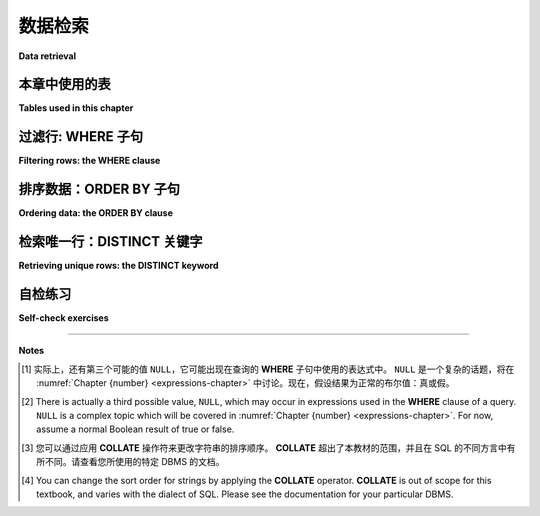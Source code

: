 .. _data-retrieval-chapter:

==============
数据检索
==============

**Data retrieval**

.. md-tab-set::

    .. md-tab-item:: 中文

        在本章中，您将了解有关 **SELECT** 查询的更多信息，包括如何检索特定行以及如何对输出进行排序。

    .. md-tab-item:: 英文

        In this chapter, you will learn more about **SELECT** queries, including how to retrieve specific rows and how to sort the output.


本章中使用的表
:::::::::::::::::::::::::::

**Tables used in this chapter**

.. md-tab-set::

    .. md-tab-item:: 中文

        在本章中，我们将使用 **simple_books** 和 **simple_authors** 表。顾名思义，这些是我们将在本书后面使用的其他表的小型简化版本，数据涉及书籍及其作者。您可以在 :ref:`附录 A <appendix-a>` 中阅读这些表的完整解释，但现在我们建议您仅使用 **SELECT** 查询来查看这两个表中的所有数据。以下是一个您可以用于此目的的互动工具：

        .. activecode:: data_retrieval_example_tables  
            :language: sql  
            :dburl: /_static/textbook.sqlite3

            SELECT * FROM simple_books;

        请记住，在上一章中，您可以使用 **SELECT** \* 来检索所有列，或者可以指定您想要的列：

        .. code:: sql

            SELECT author, title FROM simple_books;

    .. md-tab-item:: 英文

        We will be working with the **simple_books** and **simple_authors** tables for this chapter.  As the names suggest, these are smaller, simplified versions of other tables we will work with later in the book, and the data concerns books and their authors.  You can read a full explanation of these tables in :ref:`Appendix A <appendix-a>`, but for now we recommend simply using a **SELECT** query to view all of the data in these two tables.  Here is an interactive tool you can use for that purpose:

        .. activecode:: data_retrieval_example_tables
            :language: sql
            :dburl: /_static/textbook.sqlite3

            SELECT * FROM simple_books;

        Remember from the previous chapter that you can **SELECT** \* to retrieve all columns, or you can specify the columns you want:

        .. code:: sql

            SELECT author, title FROM simple_books;


.. index:: WHERE

过滤行: WHERE 子句
::::::::::::::::::::::::::::::::

**Filtering rows: the WHERE clause**

.. md-tab-set::

    .. md-tab-item:: 中文

        从表中检索所有数据是有用的，但通常不是我们想要的，特别是如果表非常大（而且表可以变得非常非常大！）。要查看仅部分行，我们在查询中包含 **WHERE** 子句。**WHERE** 子句由关键字 **WHERE** 及其后跟的 *表达式* 组成，该表达式的值为真或假（布尔表达式） [#]_。**WHERE** 子句位于 **FROM** 子句之后。表达式将在 :numref:`第 {number} 章 <expressions-chapter>` 中更详细地讨论，但现在让我们看看一些简单的示例：

        .. activecode:: data_retrieval_example_where  
            :language: sql  
            :dburl: /_static/textbook.sqlite3

            SELECT * FROM simple_books WHERE author = 'Isabel Allende';

            SELECT author, title, genre
            FROM simple_books
            WHERE publication_year > 1999;

            SELECT birth, death
            FROM simple_authors
            WHERE name = 'Ralph Ellison';

        请注意, SQL 中的字符串字面量用单引号括起来，而不是双引号。双引号在 SQL 中用于不同的目的，我们将在 :numref:`第 {number} 章 <joins-chapter>` 中看到。

        查询可以返回零、一或多行。如果没有行匹配 **WHERE** 条件，则返回零行（尝试将以下内容粘贴到上面的一个互动工具中）：

        .. code:: sql

            SELECT * FROM simple_books WHERE genre = 'romance';

    .. md-tab-item:: 英文

        Retrieving all of the data from a table is useful, but often not what we want, especially if the table is very large (and tables can get very, very large!)  To see just a subset of rows, we include a **WHERE** clause in our query.  The **WHERE** clause consists of the keyword **WHERE** followed by an *expression* that evaluates to true or false (a Boolean expression). [#]_  The **WHERE** clause is placed after the **FROM** clause.  Expressions are discussed more in :numref:`Chapter {number} <expressions-chapter>`, but for now, let's see some simple examples:

        .. activecode:: data_retrieval_example_where
            :language: sql
            :dburl: /_static/textbook.sqlite3

            SELECT * FROM simple_books WHERE author = 'Isabel Allende';

            SELECT author, title, genre
            FROM simple_books
            WHERE publication_year > 1999;

            SELECT birth, death
            FROM simple_authors
            WHERE name = 'Ralph Ellison';

        Note that character string literals in SQL are enclosed with single quotes - not double quotes.  Double quotes are used in SQL for a different purpose, which we'll see in :numref:`Chapter {number} <joins-chapter>`.

        Queries can return zero, one, or many rows.  If no rows match the **WHERE** condition, zero rows are returned (try pasting this in one of the interactive tools above):

        .. code:: sql

            SELECT * FROM simple_books WHERE genre = 'romance';


.. index:: ORDER BY, DESC, ASC

排序数据：ORDER BY 子句
::::::::::::::::::::::::::::::::::

**Ordering data: the ORDER BY clause**

.. md-tab-set::

    .. md-tab-item:: 中文

        关于关系数据库，有一个令人惊讶的事实是，表中的行不一定按任何特定的方式排序。实际上，关系数据库管理系统（RDBMS）可以以最方便或最高效的方式存储数据，并以最方便的方式检索数据。例如，在许多 RDBMS 中，数据可能最初按照添加到表中的顺序排列，但随后的数据修改语句会导致数据重新排序。

        SQL 提供了一种机制，可以根据我们希望的任何标准对行进行排序。这是通过 **ORDER BY** 子句实现的，该子句始终位于任何查询的最后。关键短语 **ORDER BY** 后跟一个以逗号分隔的表达式列表，这些表达式必须能够评估为某种可以排序的类型：数字、字符串、日期等。默认情况下，数字按从小到大的顺序排序，日期按从早到晚的顺序排序。字符字符串则稍微复杂，因为不同的数据库以不同的方式对其排序。[#]_ 我们使用的方言 SQLite 默认采用基于 `ASCII <https://en.wikipedia.org/wiki/ASCII>`_ 值的 `lexicographic ordering <https://en.wikipedia.org/wiki/Lexicographic_order>`_。

        以下是一些简单的查询供您尝试：

        .. activecode:: data_retrieval_example_order_by  
            :language: sql  
            :dburl: /_static/textbook.sqlite3

            SELECT * FROM simple_books ORDER BY publication_year;

            SELECT * FROM simple_authors ORDER BY birth;

        排序最初是使用 **ORDER BY** 关键字后面的第一个表达式进行应用。如果根据第一个表达式有两个行相等，并且 **ORDER BY** 子句中有其他表达式，则下一个表达式会应用于具有第一个表达式相等值的行组，以此类推。例如，假设您正在为图书馆或书店组织书籍，其中书籍按类别分组，然后按标题字母排序。您可以编写以下查询来帮助完成此任务：

        .. code:: sql

            SELECT author, title, genre
            FROM simple_books
            ORDER BY genre, title;

        也可以使用 **DESC** （“降序”）关键字反转任何或所有标准的排序。 （您也可以使用 **ASC** 表示“升序”，但由于这是默认值，通常会省略。）如果我们想查看按时间从最近到最久的所有书籍，可以写：

        .. code:: sql

            SELECT * FROM simple_books ORDER BY publication_year DESC;

    .. md-tab-item:: 英文

        One surprising fact about relational databases is that the rows in a table are not necessarily ordered in any particular fashion.  In fact, relational DBMSes (RDBMSes) are permitted to store data in whatever fashion is most convenient or efficient, as well as to retrieve data however is most convenient.  For example, in many RDBMSes, data may be initially in the order in which it was added to the table, but a subsequent data modification statement results in the data being re-ordered.

        SQL provides a mechanism by which we can put rows in order by whatever criteria we wish.  This is accomplished via the **ORDER BY** clause, which always comes last in any query.  The key phrase **ORDER BY** is followed by a comma-separated list of expressions, which must evaluate to some type that can be put in order: numbers, character strings, dates, etc.  By default, numbers are sorted from smallest to largest, and dates from earliest to latest.  Character strings are a bit trickier, because different databases order them differently. [#]_ SQLite, the dialect we are using, defaults to `lexicographic ordering <https://en.wikipedia.org/wiki/Lexicographic_order>`_ based on `ASCII <https://en.wikipedia.org/wiki/ASCII>`_ values.

        Here are some simple queries to try:

        .. activecode:: data_retrieval_example_order_by
            :language: sql
            :dburl: /_static/textbook.sqlite3

            SELECT * FROM simple_books ORDER BY publication_year;

            SELECT * FROM simple_authors ORDER BY birth;


        Ordering is initially applied using the first expression after the **ORDER BY** keyword.  If any two rows are equal according to that first expression, and there are additional expressions in the **ORDER BY** clause, the next expression is then applied to groups of rows that have equal values for the first expression, and so forth.  For example, suppose you are organizing books for a library or bookstore where books are grouped by genre and then alphabetized by title.  You could write the following query to help with this task:

        .. code:: sql

            SELECT author, title, genre
            FROM simple_books
            ORDER BY genre, title;

        It is also possible to reverse the ordering for any or all of the criteria using the **DESC** ("descending") keyword.  (You can also use **ASC** for "ascending", but, as that is the default, it is usually omitted.)  If we want to see all books listed from most recent to least recent, we can write:

        .. code:: sql

            SELECT * FROM simple_books ORDER BY publication_year DESC;


.. index:: DISTINCT, uniqueness

检索唯一行：DISTINCT 关键字
::::::::::::::::::::::::::::::::::::::::::::

**Retrieving unique rows: the DISTINCT keyword**

.. md-tab-set::

    .. md-tab-item:: 中文

        正如我们将在后面的章节中看到的，通常的好做法是设置数据库表，使得表中的每条记录都是唯一的；也就是说，对于每一行，表中不会有其他行在每一列中包含完全相同的数据。

        然而，查询 **SELECT** 表的某些列时，结果很容易出现重复项；这可能是期望的，也可能不是。假设您想浏览我们数据库中某些特定类型的书籍，但您不确定数据库将书籍归入哪些类型——也就是说，您需要确定给定数据的有效选择。

        您可以简单地运行以下查询：

        .. activecode:: data_retrieval_example_distinct  
            :language: sql  
            :dburl: /_static/textbook.sqlite3

            SELECT genre FROM simple_books;

        对于这小部分书籍来说，这可能是可以的——虽然有重复值，但我们可以很快得出唯一的集合。然而，真正的书籍数据库可能包含成千上万本书。您不会想要浏览那么多行来发现可能的书籍类型！

        SQL 提供了一个关键字 **DISTINCT**，可以在 **SELECT** 关键字后添加，告诉 SQL 我们只想要唯一的结果，如果有重复项，则应将其丢弃。这将给我们所需的结果，即我们可以选择的唯一类型集合：

        .. code:: sql

            SELECT DISTINCT genre FROM simple_books;

    .. md-tab-item:: 英文

        As we will see in later chapters, it is usually good practice to set up database tables in such as way that each record in the table is unique; that is, for each row, there will be no other row in the table that contains exactly the same data in every column.

        However, queries that **SELECT** a subset of the columns of a table can easily end up with duplicate results; this may or may not be desired.  Suppose you were interested in browsing the books in our database for particular genres of books, but you weren't sure what genres the database puts books into - that is, you need to determine what would be valid choices given the data.

        You could simply run the query:

        .. activecode:: data_retrieval_example_distinct
            :language: sql
            :dburl: /_static/textbook.sqlite3

            SELECT genre FROM simple_books;

        For this small collection of books, that would probably be fine - there are duplicate values, but we can pretty quickly come up with a unique set.  However, a real database of books could contain many thousands of books.  You wouldn't want to browse that many rows to discover the possible genres!

        SQL provides a keyword, **DISTINCT**, that can be added after the **SELECT** keyword and tells SQL that we only want unique results, and if there are duplicates, it should discard them.  This will give us the desired result, a unique set of genres that we can choose from:

        .. code:: sql

            SELECT DISTINCT genre FROM simple_books;


自检练习
::::::::::::::::::::

**Self-check exercises**

.. md-tab-set::

    .. md-tab-item:: 中文

        本节包含一些简单的练习，使用上文提到的 **simple_books** 和 **simple_authors** 表。如果您遇到困难，可以点击练习下方的“显示答案”按钮查看正确答案。

        - 修改下面的 SQL 语句，仅检索作者姓名。

          .. code:: sql

              SELECT * FROM simple_authors;

        .. admonition:: 显示答案  
            :class: dropdown

            .. code:: sql

                SELECT name FROM simple_authors;


        - 编写查询以查找所有科幻类书籍。

        .. admonition:: 显示答案  
            :class: dropdown

            .. code:: sql

                SELECT * FROM simple_books WHERE genre = 'science fiction';


        - 编写查询以查找书籍 *Bodega Dreams* 的出版年份和作者。

        .. admonition:: 显示答案  
            :class: dropdown

            .. code:: sql

                SELECT publication_year, author
                FROM simple_books
                WHERE title = 'Bodega Dreams';


        - 编写查询以查找所有在1950年前出版的书籍。

        .. admonition:: 显示答案  
            :class: dropdown

            .. code:: sql

                SELECT * FROM simple_books WHERE publication_year < 1950;

        - 编写查询以按书名排序获取书籍。

        .. admonition:: 显示答案  
            :class: dropdown

            .. code:: sql

                SELECT * FROM simple_books ORDER BY title;


        - 编写查询以获取自1980年以来出版的作者，按作者姓名排序。

        .. admonition:: 显示答案  
            :class: dropdown

            .. code:: sql

                SELECT author
                FROM simple_books
                WHERE publication_year > 1979
                ORDER BY author;


        - 编写查询以获取自1980年以来出版的书籍的唯一出版年份，按最新到最早排序。

        .. admonition:: 显示答案  
            :class: dropdown

            .. code:: sql

                SELECT DISTINCT publication_year
                FROM simple_books
                WHERE publication_year > 1979
                ORDER BY publication_year DESC;

    .. md-tab-item:: 英文

        This section contains some simple exercises using the **simple_books** and **simple_authors** tables used in the text above.  If you get stuck, click on the "Show answer" button below the exercise to see a correct answer.

        - Modify the SQL statement below to retrieve author names only.

          .. code:: sql

              SELECT * FROM simple_authors;

        .. admonition:: Show answer
            :class: dropdown

            .. code:: sql

                SELECT name FROM simple_authors;


        - Write a query to find all books in the science fiction genre.
            ~~~~

        .. admonition:: Show answer
            :class: dropdown

            .. code:: sql

                SELECT * FROM simple_books WHERE genre = 'science fiction';


        - Write a query to find the publication year and author for the book *Bodega Dreams*.

        .. admonition:: Show answer
            :class: dropdown

            .. code:: sql

                SELECT publication_year, author
                FROM simple_books
                WHERE title = 'Bodega Dreams';


        - Write a query to find all books published prior to 1950.

        .. admonition:: Show answer
            :class: dropdown

            .. code:: sql

                SELECT * FROM simple_books WHERE publication_year < 1950;

        - Write a query to get books in order by title.

        .. admonition:: Show answer
            :class: dropdown

            .. code:: sql

                SELECT * FROM simple_books ORDER BY title;


        - Write a query to get the authors publishing since 1980, in order by author name.

        .. admonition:: Show answer
            :class: dropdown

            .. code:: sql

                SELECT author
                FROM simple_books
                WHERE publication_year > 1979
                ORDER BY author;


        - Write a query to get the unique publication years for the books in our database published since 1980, ordered latest to earliest.

        .. admonition:: Show answer
            :class: dropdown

            .. code:: sql

                SELECT DISTINCT publication_year
                FROM simple_books
                WHERE publication_year > 1979
                ORDER BY publication_year DESC;




----

**Notes**

.. [#] 实际上，还有第三个可能的值 ``NULL``，它可能出现在查询的 **WHERE** 子句中使用的表达式中。 ``NULL`` 是一个复杂的话题，将在 :numref:`Chapter {number} <expressions-chapter>` 中讨论。现在，假设结果为正常的布尔值：真或假。

.. [#] There is actually a third possible value, ``NULL``, which may occur in expressions used in the **WHERE** clause of a query.  ``NULL`` is a complex topic which will be covered in :numref:`Chapter {number} <expressions-chapter>`.  For now, assume a normal Boolean result of true or false.

.. [#] 您可以通过应用 **COLLATE** 操作符来更改字符串的排序顺序。 **COLLATE** 超出了本教材的范围，并且在 SQL 的不同方言中有所不同。请查看您所使用的特定 DBMS 的文档。

.. [#] You can change the sort order for strings by applying the **COLLATE** operator. **COLLATE** is out of scope for this textbook, and varies with the dialect of SQL.  Please see the documentation for your particular DBMS.



